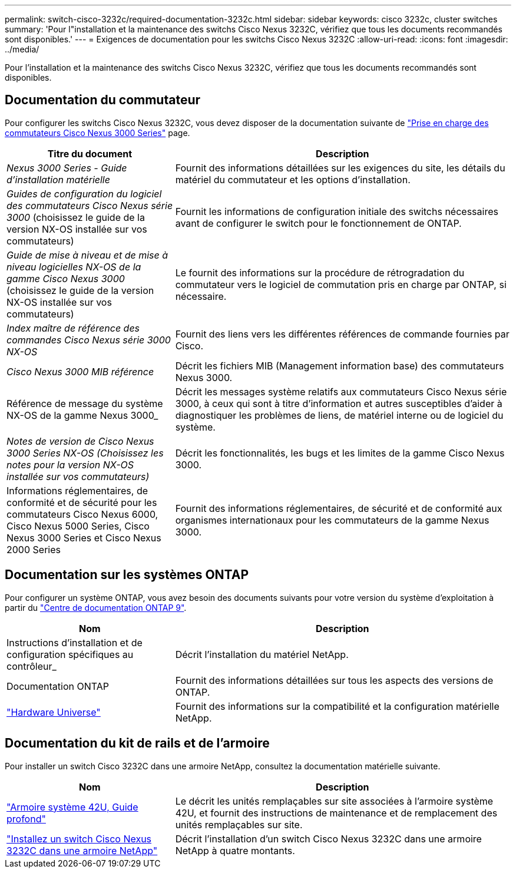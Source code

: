 ---
permalink: switch-cisco-3232c/required-documentation-3232c.html 
sidebar: sidebar 
keywords: cisco 3232c, cluster switches 
summary: 'Pour l"installation et la maintenance des switchs Cisco Nexus 3232C, vérifiez que tous les documents recommandés sont disponibles.' 
---
= Exigences de documentation pour les switchs Cisco Nexus 3232C
:allow-uri-read: 
:icons: font
:imagesdir: ../media/


[role="lead"]
Pour l'installation et la maintenance des switchs Cisco Nexus 3232C, vérifiez que tous les documents recommandés sont disponibles.



== Documentation du commutateur

Pour configurer les switchs Cisco Nexus 3232C, vous devez disposer de la documentation suivante de https://www.cisco.com/c/en/us/support/switches/nexus-3000-series-switches/series.html["Prise en charge des commutateurs Cisco Nexus 3000 Series"^] page.

[cols="1,2"]
|===
| Titre du document | Description 


 a| 
_Nexus 3000 Series - Guide d'installation matérielle_
 a| 
Fournit des informations détaillées sur les exigences du site, les détails du matériel du commutateur et les options d'installation.



 a| 
_Guides de configuration du logiciel des commutateurs Cisco Nexus série 3000_ (choisissez le guide de la version NX-OS installée sur vos commutateurs)
 a| 
Fournit les informations de configuration initiale des switchs nécessaires avant de configurer le switch pour le fonctionnement de ONTAP.



 a| 
_Guide de mise à niveau et de mise à niveau logicielles NX-OS de la gamme Cisco Nexus 3000_ (choisissez le guide de la version NX-OS installée sur vos commutateurs)
 a| 
Le fournit des informations sur la procédure de rétrogradation du commutateur vers le logiciel de commutation pris en charge par ONTAP, si nécessaire.



 a| 
_Index maître de référence des commandes Cisco Nexus série 3000 NX-OS_
 a| 
Fournit des liens vers les différentes références de commande fournies par Cisco.



 a| 
_Cisco Nexus 3000 MIB référence_
 a| 
Décrit les fichiers MIB (Management information base) des commutateurs Nexus 3000.



 a| 
Référence de message du système NX-OS de la gamme Nexus 3000_
 a| 
Décrit les messages système relatifs aux commutateurs Cisco Nexus série 3000, à ceux qui sont à titre d'information et autres susceptibles d'aider à diagnostiquer les problèmes de liens, de matériel interne ou de logiciel du système.



 a| 
_Notes de version de Cisco Nexus 3000 Series NX-OS (Choisissez les notes pour la version NX-OS installée sur vos commutateurs)_
 a| 
Décrit les fonctionnalités, les bugs et les limites de la gamme Cisco Nexus 3000.



 a| 
Informations réglementaires, de conformité et de sécurité pour les commutateurs Cisco Nexus 6000, Cisco Nexus 5000 Series, Cisco Nexus 3000 Series et Cisco Nexus 2000 Series
 a| 
Fournit des informations réglementaires, de sécurité et de conformité aux organismes internationaux pour les commutateurs de la gamme Nexus 3000.

|===


== Documentation sur les systèmes ONTAP

Pour configurer un système ONTAP, vous avez besoin des documents suivants pour votre version du système d'exploitation à partir du https://docs.netapp.com/ontap-9/index.jsp["Centre de documentation ONTAP 9"^].

[cols="1,2"]
|===
| Nom | Description 


 a| 
Instructions d'installation et de configuration spécifiques au contrôleur_
 a| 
Décrit l'installation du matériel NetApp.



 a| 
Documentation ONTAP
 a| 
Fournit des informations détaillées sur tous les aspects des versions de ONTAP.



 a| 
https://hwu.netapp.com["Hardware Universe"^]
 a| 
Fournit des informations sur la compatibilité et la configuration matérielle NetApp.

|===


== Documentation du kit de rails et de l'armoire

Pour installer un switch Cisco 3232C dans une armoire NetApp, consultez la documentation matérielle suivante.

[cols="1,2"]
|===
| Nom | Description 


 a| 
https://library.netapp.com/ecm/ecm_download_file/ECMM1280394["Armoire système 42U, Guide profond"^]
 a| 
Le décrit les unités remplaçables sur site associées à l'armoire système 42U, et fournit des instructions de maintenance et de remplacement des unités remplaçables sur site.



 a| 
link:task-install-a-cisco-nexus-3232c-cluster-switch-and-pass-through-panel-in-a-netapp-cabinet.html["Installez un switch Cisco Nexus 3232C dans une armoire NetApp"^]
 a| 
Décrit l'installation d'un switch Cisco Nexus 3232C dans une armoire NetApp à quatre montants.

|===